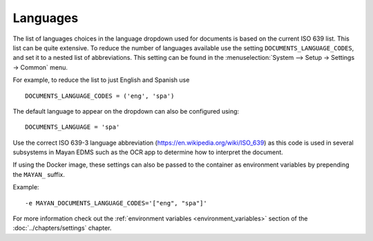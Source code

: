 *********
Languages
*********

The list of languages choices in the language dropdown used for documents is
based on the current ISO 639 list. This list can be quite extensive. To reduce
the number of languages available use the setting ``DOCUMENTS_LANGUAGE_CODES``,
and set it to a nested list of abbreviations. This setting can be found in the
:menuselection:`System --> Setup -> Settings -> Common` menu.

For example, to reduce the list to just English and Spanish use
::

    DOCUMENTS_LANGUAGE_CODES = ('eng', 'spa')


The default language to appear on the dropdown can also be configured using::

    DOCUMENTS_LANGUAGE = 'spa'

Use the correct ISO 639-3 language abbreviation (https://en.wikipedia.org/wiki/ISO_639)
as this code is used in several subsystems in Mayan EDMS such as the OCR app
to determine how to interpret the document.

If using the Docker image, these settings can also be passed to the container
as environment variables by prepending the ``MAYAN_`` suffix.

Example::

  -e MAYAN_DOCUMENTS_LANGUAGE_CODES='["eng", "spa"]'

For more information check out the
:ref:`environment variables <environment_variables>` section of the
:doc:`../chapters/settings` chapter.


